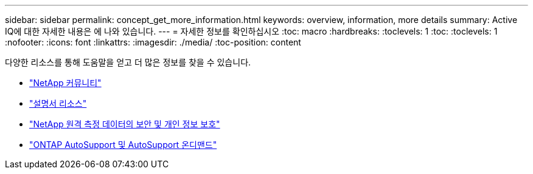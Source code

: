 ---
sidebar: sidebar 
permalink: concept_get_more_information.html 
keywords: overview, information, more details 
summary: Active IQ에 대한 자세한 내용은 에 나와 있습니다. 
---
= 자세한 정보를 확인하십시오
:toc: macro
:hardbreaks:
:toclevels: 1
:toc: 
:toclevels: 1
:nofooter: 
:icons: font
:linkattrs: 
:imagesdir: ./media/
:toc-position: content


[role="lead"]
다양한 리소스를 통해 도움말을 얻고 더 많은 정보를 찾을 수 있습니다.

* link:https://community.netapp.com/t5/Active-IQ-Digital-Advisor-and-AutoSupport/ct-p/autosupport-and-my-autosupport["NetApp 커뮤니티"]
* link:https://www.netapp.com/us/documentation/active-iq.aspx["설명서 리소스"]
* link:https://www.netapp.com/us/media/tr-4688.pdf["NetApp 원격 측정 데이터의 보안 및 개인 정보 보호"]
* link:https://www.netapp.com/us/media/tr-4444.pdf["ONTAP AutoSupport 및 AutoSupport 온디맨드"]

